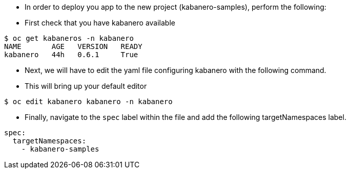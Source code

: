 - In order to deploy you app to the new project (kabanero-samples), perform the following:

- First check that you have kabanero available

[source, bash]
----
$ oc get kabaneros -n kabanero
NAME       AGE   VERSION   READY
kabanero   44h   0.6.1     True
----

- Next, we will have to edit the yaml file configuring kabanero with the following command.
  - This will bring up your default editor

[source, bash]
----
$ oc edit kabanero kabanero -n kabanero
----

- Finally, navigate to the `spec` label within the file and add the following targetNamespaces label.

[source, bash]
----
spec:
  targetNamespaces:
    - kabanero-samples
----
